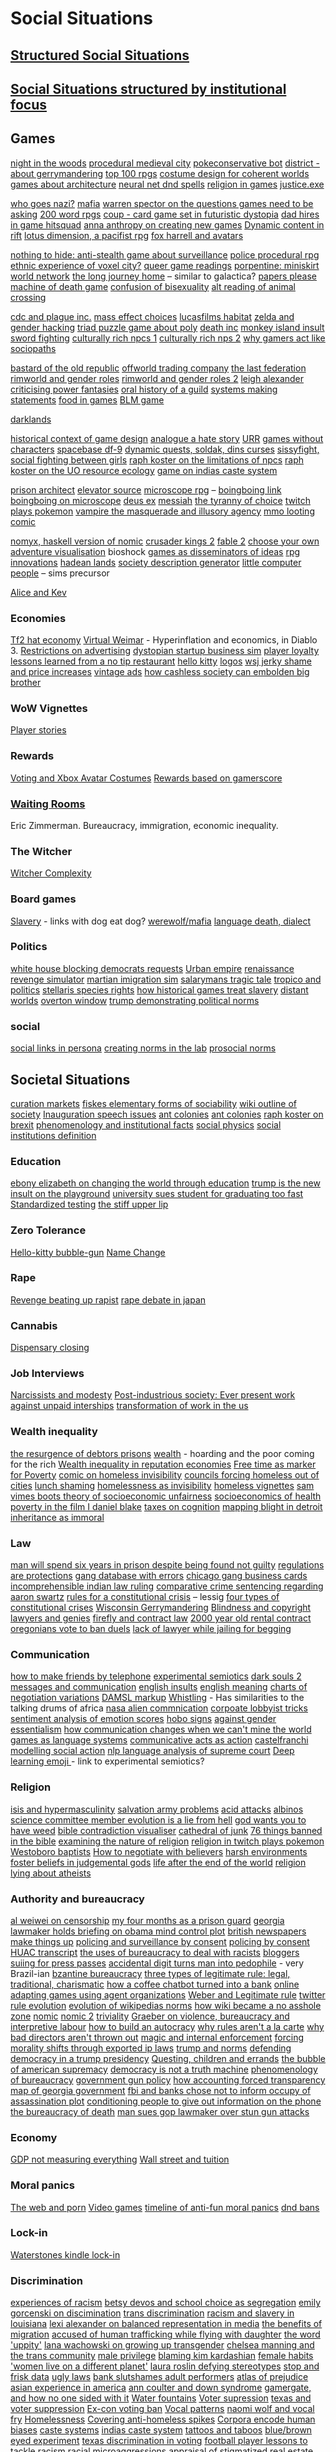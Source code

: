* Social Situations 
** [[file:structured_social_situtations.org::*Structured%20Social%20Situations][Structured Social Situations]]
** [[file:structuredSocialSituations2.org::*Social%20Situations%20structured%20by%20institutional%20focus][Social Situations structured by institutional focus]] 

** Games
   [[http://correlatedcontents.com/?p=2113][night in the woods]]
   [[https://watabou.itch.io/medieval-fantasy-city-generator][procedural medieval city]]
   [[https://www.dailydot.com/layer8/pokeconservative-pokemon-twitter-bot-2016-election/][pokeconservative bot]]
   [[https://twitter.com/molleindustria/status/862679577138802690][district - about gerrymandering]]
   [[http://m.uk.ign.com/lists/top-100-rpgs/1][top 100 rpgs]]
   [[http://www.gamasutra.com/view/news/297692/Using_costume_design_to_create_cohesive_worlds_and_compelling_characters.php?utm_source=dlvr.it&utm_medium=twitter][costume design for coherent worlds]]
   [[http://rc12bartlett.tumblr.com/][games about architecture]]
   [[http://lewisandquark.tumblr.com/post/159363915392/new-dd-magic-spells-designed-by-neural-network][neural net dnd spells]]
   [[https://twitter.com/writnelson/status/856927587502870528][religion in games]]
   [[https://www.coe.utah.edu/2017/04/28/crime-and-virtual-punishment/?utm_source=Twtr&utm_medium=Post&utm_campaign=Crime%20and%20Virtual%20Punishment&utm_content=COE][justice.exe]]

   [[https://theoutline.com/post/1453/who-goes-nazi-media-edition][who goes nazi?]]
   [[http://www.maximumawesome.com/articles/mafiaoriginal.htm][mafia]]
   [[http://www.gamasutra.com/view/news/294585/Warren_Spector_believes_games_need_to_be_asking_bigger_questions.php][warren spector on the questions games need to be asking]]
   [[https://200wordrpg.github.io/][200 word rpgs]]
   [[https://boingboing.net/2014/09/10/coup-a-delightfully-vicious-l.html][coup - card game set in futuristic dystopia]]
   [[https://boingboing.net/2013/01/05/dad-hires-in-game-hitsquad-to.html?utm_source=feedburner&utm_medium=feed&utm_campaign=Feed%3A+boingboing%2FiBag+%28Boing+Boing%29][dad hires in game hitsquad]]
   [[http://auntiepixelante.com/?p=2159][anna anthropy on creating new games]]
   [[https://www.keenandgraev.com/2012/03/06/dynamic-you-keep-using-that-word][Dynamic content in rift]]
   [[https://boingboing.net/2016/09/13/kickstarting-locus-dimension.html][lotus dimension, a pacifist rpg]]
   [[https://boingboing.net/2010/04/19/chimerical-avatars-a.html][fox harrell and avatars]]

   [[https://boingboing.net/2014/02/13/crowdfunding-nothing-to-hide.html][nothing to hide: anti-stealth game about surveillance]]
   [[https://www.rockpapershotgun.com/2017/02/13/no-truce-with-the-furies/][police procedural rpg]]
   [[http://www.gamasutra.com/blogs/KonstantinosDimopoulos/20170203/290726/Game_Cities_A_Nkromegn_Tale_of_Two_Cities.php][ethnic experience of voxel city?]]
   [[http://www.blog.radiator.debacle.us/2017/01/queer-game-studies-on.html][queer game readings]]
   [[http://slimedaughter.com/games/twine/miniskirt/][porpentine: miniskirt world network]]
   [[http://tljhgame.com/][the long journey home]] -- similar to galactica?
   [[https://kotaku.com/5981995/in-this-game-your-job-is-to-distinguish-between-tourists-and-potential-terrorists-smugglers-and-spies][papers please]]
   [[https://boingboing.net/2013/03/06/machine-of-death-the-game.html?utm_source=feedburner&utm_medium=feed&utm_campaign=Feed%3A+boingboing%2FiBag+%28Boing+Boing%29][machine of death game]]
   [[https://kotaku.com/5975856/a-game-about-the-confusion-and-difficulties-that-come-with-being-bisexual][confusion of bisexuality]]
   [[https://lparchive.org/Animal-Crossing/Update%201/][alt reading of animal crossing]]

   [[http://www.escapistmagazine.com/news/view/122603-CDC-Invites-Plague-Inc-Creator-to-Give-Lecture?utm_source=rss&utm_medium=rss&utm_campaign=news][cdc and plague inc.]]
   [[http://www.escapistmagazine.com/news/view/122880-See-How-Your-Mass-Effect-Choices-Compare-to-Everyone-Elses?utm_source=rss&utm_medium=rss&utm_campaign=news][mass effect choices]]
   [[https://blog.codinghorror.com/the-organism-will-do-what-it-damn-well-pleases/][lucasfilms habitat]]
   [[https://kotaku.com/5958918/father-hacks-zelda-for-his-daughter-makes-link-a-girl][zelda and gender hacking]]
   [[http://www.eurogamer.net/articles/2013-03-19-triad-is-a-delightful-free-puzzle-game-about-three-people-sharing-a-bed][triad puzzle game about poly]]
   [[https://www.rockpapershotgun.com/2013/01/08/dont-cheer-the-reaper-death-inc/?utm_source=feedburner&utm_medium=feed&utm_campaign=Feed%3A+RockPaperShotgun+%28Rock%2C+Paper%2C+Shotgun%29][death inc]]
   [[http://monkeyisland.wikia.com/wiki/Insult_Sword_Fighting][monkey island insult sword fighting]]
   [[https://rpg.stackexchange.com/questions/26881/what-game-is-this-method-of-npc-generation-using-playing-cards-from][culturally rich npcs 1]]
   [[http://www.story-games.com/forums/discussion/7789/generating-culturally-rich-npcs-/p1][culturally rich nps 2]]
   [[https://www.wired.com/2014/05/psychopaths-dayz-rust/][why gamers act like sociopaths]]

   [[http://www.eurogamer.net/articles/2014-09-21-bastard-of-the-old-republic][bastard of the old republic]]
   [[http://www.eurogamer.net/articles/2014-10-02-civ-4-designer-swaps-culture-for-commodities-in-offworld-trading-company][offworld trading company]]
   [[http://aigamedev.com/broadcasts/session-bionic-dues/?utm_source=feedburner&utm_medium=feed&utm_campaign=Feed%3A+AiGameDev+%28AiGameDev%29][the last federation]]
   [[https://www.rockpapershotgun.com/2016/11/02/rimworld-code-analysis/][rimworld and gender roles]]
   [[https://www.engadget.com/2016/11/23/separating-art-from-the-artist/][rimworld and gender roles 2]]
   [[https://howwegettonext.com/its-time-for-a-new-kind-of-power-fantasy-a5ff23b2237f][leigh alexander criticising power fantasies]]
   [[https://waypoint.vice.com/en_us/article/an-oral-history-of-azeroths-most-influential-guild?utm_source=wptwitterus][oral history of a guild]]
   [[http://schedule.gdconf.com/session/systems-make-statements-simulations-and-intentional-design][systems making statements]]
   [[https://waypoint.vice.com/en_us/article/food-is-the-secret-ingredient-in-vanillawares-games?utm_source=wptwitterus][food in games]]
   [[https://killscreen.com/articles/easy-level-life/][BLM game]]

   [[https://www.rockpapershotgun.com/2014/12/09/darklands-review/][darklands]]

   [[https://medium.com/@haikus_by_KN/how-we-design-games-now-and-why-bcbc1deb7559][historical context of game design]]
   [[https://www.rockpapershotgun.com/tag/analogue-a-hate-story/][analogue a hate story]]
   [[http://www.ultimaratioregum.co.uk/game/info/][URR]]
   [[https://www.theatlantic.com/technology/archive/2015/03/video-games-are-better-without-characters/387556/?utm_source=SFFB][games without characters]]
   [[http://www.spacebasedf9.com/][spacebase df-9]]
   [[http://www.soldak.com/Blogs/Steven/Dynamic-quests-from-the-setting.html][dynamic quests, soldak, dins curses]]
   [[http://www.sissyfight.com/][sissyfight, social fighting between girls]]
   [[https://www.raphkoster.com/2006/06/09/why-dont-our-npcs/][raph koster on the limitations of npcs]]
   [[https://www.raphkoster.com/2006/06/03/uos-resource-system/][raph koster on the UO resource ecology]]
   [[https://www.quia.com/rr/10103.html][game on indias caste system]]

   [[http://devwiki.introversion.co.uk/pa/index.php/Main_Page][prison architect]]
   [[http://www.pixeltailgames.com/elevator/][elevator source]]
   [[http://www.lamemage.com/microscope/][microscope rpg]] -- [[https://boingboing.net/2015/03/13/microscope-new-rules-for-fant.html][boingboing link]]
   [[https://boingboing.net/2015/03/13/microscope-new-rules-for-fant.html][boingboing on microscope]]
   [[http://www.honestgamers.com/8036/pc/deus-ex/review.html][deus ex]]
   [[https://www.gog.com/game/messiah][messiah]]
   [[http://gameranx.com/features/id/14224/article/][the tyranny of choice]]
   [[http://www.dorkly.com/post/59332/there-are-thousands-of-people-trying-to-play-the-same-game-of-pokemon][twitch plays pokemon]]
   [[http://www.dichtung-digital.org/2007/Stewart%26Parsler/maccallumstewart_parsler.htm][vampire the masquerade and illusory agency]]
   [[http://www.darklegacycomics.com/196][mmo looting comic]]

   [[http://www.corentindupont.info/blog/posts/Programming/2016-12-18-Nomyx-Beta7-Closing.html][nomyx, haskell version of nomic]]
   [[http://www.ckiiwiki.com/Crusader_Kings_II_Wiki][crusader kings 2]]
   [[https://videosgames.wordpress.com/2009/10/05/whiskey-monday-fable-2s-breadcrumbs/][fable 2]]
   [[http://samizdat.cc/cyoa/][choose your own adventure visualisation]]
   bioshock
   [[http://resolution-magazine.co.uk/content/game-security-part-1-terror/][games as disseminators of ideas]]
   [[https://mightyatom.blogspot.ca/2005/08/rpg-innovations.html][rpg innovations]]
   [[http://hadeanlands.com/][hadean lands]]
   [[http://www.fantasynamegenerators.com/society-descriptions.php#.VQaOH3YUqXA][society description generator]]
   [[https://en.wikipedia.org/wiki/Little_Computer_People][little computer people]] -- sims precursor

   [[https://aliceandkev.wordpress.com/][Alice and Kev]]

*** Economies
    [[https://kotaku.com/5918761/valves-hat-based-economy-now-has-its-own-hat-based-economist][Tf2 hat economy]]
    [[https://www.mises.org/library/virtual-weimar-hyperinflation-video-game-world][Virtual Weimar]] - Hyperinflation and economics, in Diablo 3.
    [[https://web.archive.org/web/20090326231206/http://www.techradar.com/news/computing/you-have-no-rights-in-world-of-warcraft-587599][Restrictions on advertising]]
    [[https://boingboing.net/2017/01/27/play-the-founder-a-dystopi.html][dystopian startup business sim]]
    [[http://www.escapistmagazine.com/news/view/120693-Research-Paper-Investigates-Gamer-Loyalty-to-MMOs?utm_source=rss&utm_medium=rss&utm_campaign=news][player loyalty]]
    [[https://boingboing.net/2013/10/01/lessons-learned-from-a-flat-ra.html][lessons learned from a no tip restaurant]]
    [[http://www.sfgate.com/entertainment/article/ASIAN-POP-How-Hello-Kitty-Came-to-Rule-the-World-3237700.php][hello kitty]]
    [[https://gizmodo.com/5948986/what-if-tech-companies-used-these-beautiful-vintage-logos?utm_source=feedburner&utm_medium=feed&utm_campaign=Feed%3A+gizmodo%2Ffull+%28Gizmodo%29][logos]]
    [[https://boingboing.net/2012/09/30/wsj-trend-story-of-the-week-e.html?utm_source=feedburner&utm_medium=feed&utm_campaign=Feed%3A+boingboing%2FiBag+%28Boing+Boing%29][wsj jerky shame and price increases]]
    [[https://boingboing.net/2012/08/23/unfortunate-vintage-ads.html?utm_source=feedburner&utm_medium=feed&utm_campaign=Feed%3A+boingboing%2FiBag+%28Boing+Boing%29][vintage ads]]
    [[https://www.theatlantic.com/technology/archive/2016/04/cashless-society/477411/][how cashless society can embolden big brother]]

*** WoW Vignettes
    [[https://kotaku.com/your-best-world-of-warcraft-stories-1691905090][Player stories]]

*** Rewards
    [[https://kotaku.com/5947585/xbox-live-wants-you-to-be-a-better-citizen-so-its-giving-you-an-avatar-costume-if-you-watch-the-presidential-debates?utm_source=feedburner&utm_medium=feed&utm_campaign=Feed%3A+kotaku%2Ffull+%28Kotaku%29][Voting and Xbox Avatar Costumes]]
    [[http://www.escapistmagazine.com/news/view/119853-Xbox-Live-Rewarding-Gold-Members-Based-on-Gamerscore?utm_source=rss&utm_medium=rss&utm_campaign=news][Rewards based on gamerscore]]

*** [[http://rubinmuseum.org/events/event/waiting-rooms-04-23-2016][Waiting Rooms]] 
    Eric Zimmerman. Bureaucracy, immigration, economic inequality.

*** The Witcher
    [[https://kotaku.com/the-witchers-fourth-act-takes-rpgs-to-the-next-level-1623958861][Witcher Complexity]]

*** Board games
    [[https://waypoint.vice.com/en_us/article/how-board-games-handle-slavery?utm_source=wptwitterus][Slavery]] - links with dog eat dog?
    [[https://boingboing.net/2014/06/27/a-better-version-of-werewolf.html?utm_source=feedburner&utm_medium=feed&utm_campaign=Feed%3A+boingboing%2FiBag+%28Boing+Boing%29][werewolf/mafia]]
    [[https://www.kickstarter.com/projects/thornygames/dialect-a-game-about-language-and-how-it-dies][language death, dialect]]

*** Politics
    [[https://www.washingtonpost.com/news/powerpost/wp/2017/05/24/in-letter-to-trump-democrats-accuse-white-house-of-intentionally-withholding-information/?utm_term=.8b606dacc221][white house blocking democrats requests]]
    [[https://www.rockpapershotgun.com/2017/01/20/urban-empire-review/][Urban empire]]
    [[https://boingboing.net/2015/09/03/become-a-ruthless-noble-lady.html][renaissance revenge simulator]]
    [[https://boingboing.net/2017/02/02/martian-immigration-nightmare.html?utm_content=buffer7c4b9&utm_medium=social&utm_source=facebook.com&utm_campaign=buffer][martian imigration sim]]
    [[https://killscreen.com/articles/salarymans-tragic-tale-turned-efficient-videogame-theater/][salarymans tragic tale]]
    [[https://waypoint.vice.com/en_us/article/tropico-was-the-game-that-taught-me-about-politics?utm_source=wptwitterus][tropico and politics]]
    [[https://forum.paradoxplaza.com/forum/index.php?threads/stellaris-dev-diary-57-species-rights.995302/][stellaris species rights]]
    [[https://www.rockpapershotgun.com/2017/01/17/how-historical-games-integrate-or-ignore-slavery/][how historical games treat slavery]]
    [[https://www.rockpapershotgun.com/2014/05/30/wot-i-think-distant-worlds-universe/][distant worlds]]
    [[https://en.m.wikipedia.org/wiki/Overton_window][overton window]]
    [[https://www.techdirt.com/articles/20161229/15093836371/donald-trump-demonstrating-how-much-our-political-system-is-based-tradition-custom-not-rules.shtml][trump demonstrating political norms]]

*** social
    [[https://tay.kinja.com/social-links-are-the-best-part-of-persona-3-1720256813?utm_campaign=Socialflow_Kotaku_Facebook&utm_source=Kotaku_Facebook&utm_medium=Socialflow][social links in persona]]
    [[http://pubsonline.informs.org/doi/abs/10.1287/mnsc.2015.2168?journalCode=mnsc&][creating norms in the lab]]
    [[https://papers.ssrn.com/sol3/papers.cfm?abstract_id=2720585][prosocial norms]]
    
** Societal Situations
   [[https://medium.com/@simondlr/introducing-curation-markets-trade-popularity-of-memes-information-with-code-70bf6fed9881][curation markets]]
   [[http://carlos-trigoso.com/2014/07/08/on-fiskes-elementary-forms-of-sociality-2/][fiskes elementary forms of sociability]]
   [[https://en.wikipedia.org/wiki/Outline_of_society][wiki outline of society]]
   [[http://www.vox.com/policy-and-politics/2017/1/20/14328420/inauguration-speech-chart][Inauguration speech issues]]
   [[https://boingboing.net/2014/07/09/animation-about-ant-colonies.html?utm_source=feedburner&utm_medium=feed&utm_campaign=Feed%3A+boingboing%2FiBag+%28Boing+Boing%29][ant colonies]]
   [[https://boingboing.net/2014/07/09/animation-about-ant-colonies.html][ant colonies]]
   [[https://storify.com/raphkoster/thought-on-brexit-and-governance][raph koster on brexit]]
   [[https://www.researchgate.net/publication/265400819_Phenomenology_and_First-Order_Institutional_Facts][phenomenology and institutional facts]]
   [[http://socialphysics.media.mit.edu/][social physics]]
   [[https://plato.stanford.edu/entries/social-institutions/][social institutions definition]]

*** Education
    [[https://twitter.com/ebonyteach/status/860255805832130560][ebony elizabeth on changing the world through education]]
    [[http://www.thedailybeast.com/articles/2017/04/22/trump-is-the-new-insult-on-playgrounds.html][trump is the new insult on the playground]]
    [[https://www.techdirt.com/articles/20120705/01343719581/university-sues-student-graduating-too-fast.shtml][university sues student for graduating too fast]]
    [[https://boingboing.net/2012/06/30/excellent-list-of-reasons-to-h.html?utm_source=feedburner&utm_medium=feed&utm_campaign=Feed%3A+boingboing%2FiBag+%28Boing+Boing%29][Standardized testing]]
    [[https://www.theguardian.com/books/2017/apr/10/stiff-upper-lip-secrets-crimes-schooling-of-a-ruling-class-alex-renton-book-review?CMP=twt_gu][the stiff upper lip]]

*** Zero Tolerance
    [[https://boingboing.net/2013/01/21/pennsylvania-kindergartener-us.html?utm_source=feedburner&utm_medium=feed&utm_campaign=Feed%3A+boingboing%2FiBag+%28Boing+Boing%29][Hello-kitty bubble-gun]]
    [[https://boingboing.net/2012/08/28/school-demands-that-boy-must-c.html?utm_source=feedburner&utm_medium=feed&utm_campaign=Feed%3A+boingboing%2FiBag+%28Boing+Boing%29][Name Change]]

*** Rape
    [[http://www.xojane.com/issues/i-got-revenge-on-my-rapist][Revenge beating up rapist]]
    [[http://www.cbsnews.com/news/rape-debate-in-japan/][rape debate in japan]]
    
*** Cannabis
    [[https://boingboing.net/2012/07/26/a-rant-on-marijuana-dispensari.html?utm_source=feedburner&utm_medium=feed&utm_campaign=Feed%3A+boingboing%2FiBag+%28Boing+Boing%29][Dispensary closing]]

*** Job Interviews
    [[https://phys.org/news/2014-06-job-reward-narcissists-applicants-modest.html][Narcissists and modesty]]
    [[https://www.sociology.ox.ac.uk/working-papers/post-industrious-society-why-work-time-will-not-disappear-for-our-grandchildren.html][Post-industrious society: Ever present work]]
    [[https://boingboing.net/2013/12/01/presenting-political-argument.html][against unpaid interships]]
    [[https://economicfront.wordpress.com/2016/12/28/the-devastating-transformation-of-work-in-the-us/][transformation of work in the us]]

*** Wealth inequality
    [[https://boingboing.net/2012/04/24/debtors-prisons-make-an-amer.html][the resurgence of debtors prisons]]
    [[https://boingboing.net/2014/07/01/dear-fellow-zillionaires-they.html?utm_source=feedburner&utm_medium=feed&utm_campaign=Feed%3A+boingboing%2FiBag+%28Boing+Boing%29][wealth]] - hoarding and the poor coming for the rich
    [[http://www.locusmag.com/Perspectives/2016/03/cory-doctorow-wealth-inequality-is-even-worse-in-reputation-economies/][Wealth inequality in reputation economies]]
    [[https://boingboing.net/2014/04/23/having-leisure-time-is-now-a-m.html#more-298992][Free time as marker for Poverty]]
    [[https://i.imgur.com/wUSgq4Q.jpg][comic on homeless invisibility]]
    [[https://www.theguardian.com/society/2017/apr/14/london-councils-trying-to-force-homeless-families-outside-the-capital?utm_source=dlvr.it&utm_medium=twitter][councils forcing homeless out of cities]]
    [[https://www.nytimes.com/2017/04/07/well/family/new-mexico-outlaws-school-lunch-shaming.html?module=WatchingPortal&region=c-column-middle-span-region&pgType=Homepage&action=click&mediaId=thumb_square&state=standard&contentPlacement=1&version=internal&contentCollection=www.nytimes.com&contentId=http%3A%2F%2Fwww.nytimes.com%2F2017%2F04%2F07%2Fwell%2Ffamily%2Fnew-mexico-outlaws-school-lunch-shaming.html&eventName=Watching-article-click&_r=1][lunch shaming]]
    [[https://i.imgur.com/wUSgq4Q.jpg][homelessness as invisibility]]
    [[https://boingboing.net/2016/06/18/homeless-in-seattle-five-essa.html][homeless vignettes]]
    [[http://stfuconservatives.tumblr.com/post/36767786778][sam vimes boots theory of socioeconomic unfairness]]
    [[http://stfuconservatives.tumblr.com/post/45295059818][socioeconomics of health]]
    [[https://www.theguardian.com/society/2016/oct/28/arrogance-poverty-social-housing-benefits-ken-loach-i-daniel-blake-unrealistic?CMP=twt_gu][poverty in the film I daniel blake]]
    [[https://boingboing.net/2015/05/26/poverty-is-a-tax-on-cognition.html][taxes on cognition]]
    [[https://boingboing.net/2015/04/27/mapping-blight-in-detroit.html?utm_source=moreatbb&utm_medium=nextpost&utm_campaign=nextpostthumbnails][mapping blight in detroit]]
    [[https://medium.com/@AbiWilks/it-s-inheritance-that-is-immoral-not-inheritance-tax-33ff91791f03][inheritance as immoral]]

*** Law
    [[https://www.independent.co.uk/news/world/americas/black-man-prison-serve-five-years-ramad-chatman-georgia-prison-not-guilty-probation-broke-terms-jail-a7744326.html][man will spend six years in prison despite being found not guilty]]
    [[https://georgelakoff.com/2017/01/28/the-publics-viewpoint-regulations-are-protections/][regulations are protections]]
    [[http://www.latimes.com/local/lanow/la-me-ln-calgangs-audit-20160811-snap-story.html][gang database with errors]]
    [[https://boingboing.net/2017/04/21/vintage-chicago-street-gang-bu.html][chicago gang business cards]]
    [[https://www.theguardian.com/world/2017/apr/20/hereat-wherewithin-convoluted-indian-court-ruling-has-lawyers-baffled?CMP=twt_gu][incomprehensible indian law ruling]]
    [[https://www.techdirt.com/articles/20130114/19393821674/aaron-swartz-could-have-killed-someone-robbed-bank-sold-child-porn-faced-less-time-prison.shtml][comparative crime sentencing regarding aaron swartz]]
    [[https://medium.com/@lessig/rules-for-a-constitutional-crisis-f236e3284fbe][rules for a constitutional crisis]] -- lessig
    [[https://fivethirtyeight.com/features/constitutional-crisis/][four types of constitutional crises]]
    [[http://www.vox.com/the-big-idea/2016/12/1/13800348/wisconsin-gerrymander-supreme-court-parties][Wisconsin Gerrymandering]]
    [[https://boingboing.net/2012/11/21/white-house-to-blind-people-t.html?utm_source=feedburner&utm_medium=feed&utm_campaign=Feed%3A+boingboing%2FiBag+%28Boing+Boing%29][Blindness and copyright]]
    [[http://stash.jkirchartz.com/post/32258773488/via-saturday-morning-breakfast-cereal][lawyers and genies]]
    [[https://io9.gizmodo.com/5947120/what-firefly-teaches-us-about-contract-law?utm_source=feedburner&utm_medium=feed&utm_campaign=Feed%3A+io9%2Ffull+%28io9%29][firefly and contract law]]
    [[http://www.haaretz.com/jewish/archaeology/1.746064?v=201400E6413D7D2651C265E8B80A6531][2000 year old rental contract]]
    [[https://twitter.com/BoingBoing/status/851454044560379904][oregonians vote to ban duels]]
    [[https://www.theguardian.com/law/2017/apr/20/judge-alarmed-about-lack-of-lawyer-as-he-jails-woman-for-begging?utm_source=dlvr.it&utm_medium=twitter][lack of lawyer while jailing for begging]]

*** Communication
    [[http://contactsheet.org/junk/telephone2.html][how to make friends by telephone]]
    [[http://journal.frontiersin.org/article/10.3389/fnhum.2011.00011/full][experimental semiotics]]
    [[https://venturebeat.com/2014/09/01/how-did-dark-souls-iis-in-game-message-system-affect-player-behavior/][dark souls 2 messages and communication]]
    [[https://www.buzzfeed.com/simonlewis/18-ways-british-people-have-of-saying-go-fk-yourself?utm_term=.dnvMgNVoWY#.wvGoAK7BOX][english insults]]
    [[https://www.buzzfeed.com/lukelewis/what-british-people-say-versus-what-they-mean?utm_term=.ifdZWRYmX8#.jtlQbjYeLx][english meaning]]
    [[http://www.businessinsider.sg/communication-charts-around-the-world-2014-3/#.VWrWh3BHarX][charts of negotiation variations]]
    [[http://www.cs.rochester.edu/research/speech/damsl/RevisedManual/][DAMSL markup]]
    [[https://boingboing.net/2014/10/03/whistling-language-of-la-gomer.html?utm_source=feedburner&utm_medium=feed&utm_campaign=Feed%3A+boingboing%2FiBag+%28Boing+Boing%29][Whistling]] - Has similarities to the talking drums of africa
    [[https://boingboing.net/2014/05/23/nasa-releases-free-ebook-on-co.html][nasa alien commnication]]
    [[https://boingboing.net/2014/10/31/secret-recording-of-corporate.html][corpoate lobbyist tricks]]
    [[https://boingboing.net/2014/12/16/37k-sentiment-analysis-words-a.html?utm_source=feedburner&utm_medium=feed&utm_campaign=Feed%3A+boingboing%2FiBag+%28Boing+Boing%29][sentiment analysis of emotion scores]]
    [[http://www.worldpath.net/~minstrel/hobosign.htm][hobo signs]]
    [[http://www.tickld.com/x/next-time-someone-says-women-communicate-differently-to-men][against gender essentialism]]
    [[https://www.sciencedirect.com/science/article/pii/S0010027715000724][how communication changes when we can't mine the world]]
    [[http://www.popmatters.com/post/65550-games-as-language-systems/][games as language systems]]
    [[http://www.lingua.amu.edu.pl/Lingua_18/LIN-4.pdf][communicative acts as action]]
    [[https://www.cs.helsinki.fi/u/ahyvarin/teaching/niseminar3/papers/Castelfranchi98_ModellingSocialAction.pdf][castelfranchi modelling social action]]
    [[https://www.cs.cornell.edu/~cristian/index.html][nlp language analysis of supreme court]]
    [[https://boingboing.net/2016/06/13/emojibot-uses-deep-learning-to.html][Deep learning emoji ]] - link to experimental semiotics?

*** Religion
    [[http://www.standard.co.uk/lifestyle/london-life/deeyah-khan-what-is-do-is-like-grooming-they-prey-on-guilt-loneliness-and-anger-a3121011.html][isis and hypermasculinity]]
    [[https://twitter.com/milknmuffins/status/861092198728609793][salvation army problems]]
    [[http://www.bbc.co.uk/news/uk-39678059?ocid=socialflow_twitter&ns_mchannel=social&ns_campaign=bbcnews&ns_source=twitter][acid attacks]]
    [[http://interactive.aljazeera.com/aje/2017/malawi-killed-for-their-bones/index.html][albinos]]
    [[https://politics.slashdot.org/story/12/10/06/2038259/us-house-science-committee-member-evolution-is-a-lie-from-hell?utm_source=feedburner&utm_medium=feed&utm_campaign=Feed%3A+Slashdot%2Fslashdot+%28Slashdot%29?SetFreedomCookie][science committee member evolution is a lie from hell]]
    [[http://www.thedailybeast.com/articles/2015/05/09/tea-party-texas-state-rep-god-wants-you-to-have-weed.html][god wants you to have weed]]
    [[http://bibviz.com/][bible contradiction visualiser]]
    [[https://gizmodo.com/5945435/this-cathedral-of-junk-is-the-most-beautiful-form-of-hoarding?utm_source=feedburner&utm_medium=feed&utm_campaign=Feed%3A+gizmodo%2Ffull+%28Gizmodo%29][cathedral of junk]]
    [[https://boingboing.net/2012/12/11/76-things-banned-by-the-bible.html][76 things banned in the bible]]
    [[https://www.thoughtco.com/examining-the-nature-of-religion-248164][examining the nature of religion]]
    [[https://i.imgur.com/4An9vRT.png?2][religion in twitch plays pokemon]]
    [[https://boingboing.net/2012/12/19/infographic-understanding-the.html?utm_source=feedburner&utm_medium=feed&utm_campaign=Feed%3A+boingboing%2FiBag+%28Boing+Boing%29][Westoboro baptists]]
    [[https://boingboing.net/2014/03/25/how-to-negotiate-with-believer.html][How to negotiate with believers]]
    [[https://io9.gizmodo.com/harsh-environments-foster-beliefs-in-powerful-and-judgm-1657307266?utm_source=feedburner&utm_medium=feed&utm_campaign=Feed%3A+io9%2Ffull+%28io9%29][harsh environments foster beliefs in judgemental gods]]
    [[http://www.bbc.co.uk/news/magazine-20712815#sa-ns_mchannel=rss&ns_source=PublicRSS20-sa][life after the end of the world]]
    [[https://boingboing.net/2013/06/23/time-magazine-uses-oklahoma-tr.html][religion lying about atheists]]

*** Authority and bureaucracy
    [[https://www.nytimes.com/2017/05/06/opinion/sunday/ai-weiwei-how-censorship-works.html?smid=tw-share&_r=1][al weiwei on censorship]]
    [[http://m.motherjones.com/politics/2016/06/cca-private-prisons-corrections-corporation-inmates-investigation-bauer][my four months as a prison guard]]
    [[https://boingboing.net/2012/11/15/top-georgia-gop-lawmakers-host.html?utm_source=feedburner&utm_medium=feed&utm_campaign=Feed%3A+boingboing%2FiBag+%28Boing+Boing%29][georgia lawmaker holds briefing on obama mind control plot]]
    [[https://www.psychologytoday.com/blog/the-scientific-fundamentalist/201001/british-newspapers-make-things][british newspapers make things up]]
    [[http://www.no-cctv.org.uk/materials/docs/The_Maufacture_of_Surveillance_by_Consent-No-CCTV-2013.pdf][policing and surveillance by consent]]
    [[https://pirates-forum.org/Thread-The-UK-s-184-Year-Old-Idea-Of-Policing-By-Consent][policing by consent]]
    [[https://web.archive.org/web/20150317064306/http://peteseeger.net/HUAC.htm][HUAC transcript]]
    [[http://smbc-comics.com/comic/the-uses-of-bureaucracy][the uses of bureaucracy to deal with racists]]
    [[https://www.techdirt.com/articles/20100309/0034318473.shtml][bloggers suiing for press passes]]
    [[https://www.techdirt.com/articles/20170313/08105936905/extra-digit-accidentally-typed-officer-turns-uk-man-into-pedophile.shtml][accidental digit turns man into pedophile]] - very Brazil-ian
    [[https://en.wikipedia.org/wiki/Byzantine_aristocracy_and_bureaucracy#Court_life][bzantine bureaucracy]]
    [[https://en.wikipedia.org/wiki/The_Three_Types_of_Legitimate_Rule][three types of legitimate rule: legal, traditional, charismatic]]
    [[https://boingboing.net/2014/03/18/how-a-coffee-order-chatbot-tur.html#more-292677][how a coffee chatbot turned into a bank]]
    [[http://www.csse.uwa.edu.au/cig08/Proceedings/papers/8050.pdf][online adapting games using agent organizations]]
    [[https://en.wikipedia.org/wiki/The_Three_Types_of_Legitimate_Rule][Weber and Legitimate rule]]
    [[https://motherboard.vice.com/en_us/article/the-history-of-twitters-rules][twitter rule evolution]]
    [[http://www.mdpi.com/1999-5903/8/2/14/html][evolution of wikipedias norms]]
    [[https://boingboing.net/2014/06/05/how-wikipedia-can-become-a-no.html][how wiki became a no asshole zone]]
    [[http://legacy.earlham.edu/~peters/writing/nomic.htm][nomic]]
    [[http://www.awareness-mag.eu/view.php?article=005212-2013-12-05&category=Artificial+Intelligence][nomic 2]]
    [[https://en.wikipedia.org/wiki/Law_of_triviality][triviality]]
    [[https://www.haujournal.org/index.php/hau/article/view/hau2.2.007/1013][Graeber on violence, bureaucracy and interpretive labour]]
    [[https://www.theatlantic.com/magazine/archive/2017/03/how-to-build-an-autocracy/513872/?utm_source=twb][how to build an autocracy]]
    [[http://www.bbc.com/news/magazine-20361339][why rules aren't a la carte]]
    [[http://www.nytimes.com/2013/03/30/business/why-bad-directors-arent-thrown-out.html][why bad directors aren't thrown out]]
    [[https://boingboing.net/2013/01/31/magic-copyright-and-internal.html?utm_source=feedburner&utm_medium=feed&utm_campaign=Feed%3A+boingboing%2FiBag+%28Boing+Boing%29][magic and internal enforcement]]
    [[https://www.techdirt.com/articles/20120929/17590120549/new-imperialism-forcing-morality-shifts-cultural-change-through-exported-ip-laws.shtml][forcing morality shifts through exported ip laws]]
    [[https://www.techdirt.com/articles/20161229/15093836371/donald-trump-demonstrating-how-much-our-political-system-is-based-tradition-custom-not-rules.shtml][trump and norms]]
    [[https://qz.com/846940/a-yale-history-professors-20-point-guide-to-defending-democracy-under-a-trump-presidency/][defending democracy in a trump presidency]]
    [[http://www.thecivilian.co.nz/are-video-games-influencing-our-children-to-run-too-many-errands/][Questing, children and errands]]
    [[https://www.theatlantic.com/magazine/archive/2003/12/the-bubble-of-american-supremacy/302851/][the bubble of american supremacy]]
    [[http://www.philosophersbeard.org/2010/11/democracy-is-not-truth-machine.html][democracy is not a truth machine]]
    [[https://www.jstor.org/stable/2392415?seq=1#fndtn-page_scan_tab_contents][phenomenology of bureaucracy]]
    [[http://www.gq.com/story/inside-federal-bureau-of-way-too-many-guns][government gun policy]]
    [[https://boingboing.net/2014/06/24/how-accounting-forced-transpar.html][how accounting forced transparency]]
    [[http://greencracker.net/wp-content/uploads/2013/11/final-cafe-press-dimensions-1106.jpg][map of georgia government]]
    [[https://www.techdirt.com/articles/20130102/09481421547/fbi-working-with-banks-chose-not-to-inform-occupy-leadership-assassination-plot-its-leaders.shtml][fbi and banks chose not to inform occupy of assassination plot]]
    [[https://boingboing.net/2012/09/27/uk-banks-use-robo-callers-to-m.html?utm_source=feedburner&utm_medium=feed&utm_campaign=Feed%3A+boingboing%2FiBag+%28Boing+Boing%29][conditioning people to give out information on the phone]]
    [[https://longreads.com/2014/11/19/death-penalty-reading-list/][the bureaucracy of death]]
    [[https://boingboing.net/2013/08/09/texas-man-sues-gop-lawmaker-an.html][man sues gop lawmaker over stun gun attacks]]

*** Economy
    [[https://boingboing.net/2013/11/19/gdp-misses-out-the-value-of-st.html#more-269049][GDP not measuring everything]]
    [[https://boingboing.net/2014/07/08/wall-street-as-cause-and-benef.html][Wall street and tuition]]

*** Moral panics
    [[https://www.washingtonpost.com/posteverything/wp/2016/08/19/how-panics-about-naked-pictures-of-women-shaped-the-web-as-we-know-it/?utm_term=.521352a5b21f][The web and porn]]
    [[https://boingboing.net/2013/01/31/republican-senator-video-ga.html?utm_source=feedburner&utm_medium=feed&utm_campaign=Feed%3A+boingboing%2FiBag+%28Boing+Boing%29][Video games]]
    [[https://boingboing.net/2013/12/30/illustrated-timeline-of-anti-f.html][timeline of anti-fun moral panics]]
    [[https://www.techdirt.com/articles/20140327/06552226703/lesson-stupid-moral-panics-history-dungeons-dragons-bans.shtml][dnd bans]]

*** Lock-in
    [[https://www.techdirt.com/articles/20121206/16014421285/buy-your-kindle-waterstones-youre-now-locked-into-one-screensaver-waterstones-logo.shtml][Waterstones kindle lock-in]]

*** Discrimination
    [[https://www.buzzfeed.com/aishamirza/until-white-women-ruined-it?utm_term=.woDmx9eVd1#.ji8LvAZp2o][experiences of racism]]
    [[https://fusion.kinja.com/graphic-essay-betsy-devoss-school-choice-movement-isnt-1794866688][betsy devos and school choice as segregation]]
    [[https://twitter.com/emilygorcenski/status/859502556665569288][emily gorcenski on discimination]]
    [[https://twitter.com/smartassjen/status/866333496133828608][trans discrimination]]
    [[https://twitter.com/samswey/status/865602050209357825][racism and slavery in louisiana]]
    [[https://twitter.com/lexialex/status/855416843065937921][lexi alexander on balanced representation in media]]
    [[https://www.bloomberg.com/news/articles/2017-04-21/the-world-s-advanced-economies-should-think-twice-about-curbing-migration?cmpid=socialflow-twitter-business&utm_content=business&utm_campaign=socialflow-organic&utm_source=twitter&utm_medium=social][the benefits of migration]]
    [[http://www.teenvogue.com/story/united-airlines-passenger-says-someone-accused-him-of-human-trafficking-while-traveling-with-his-daughter?mbid=social_twitter][accused of human trafficking while flying with daughter]]
    [[https://www.theatlantic.com/politics/archive/2011/11/yep-uppity-racist/335160/][the word 'uppity']]
    [[https://boingboing.net/2012/10/24/lana-wachowski-on-growing-up-t.html?utm_source=feedburner&utm_medium=feed&utm_campaign=Feed%3A+boingboing%2FiBag+%28Boing+Boing%29][lana wachowski on growing up transgender]]
    [[https://www.theverge.com/2017/5/16/15643638/chelsea-manning-trans-woman-community][chelsea manning and the trans community]]
    [[http://everydayfeminism.com/2015/05/male-privilege-trans-men/?utm_source=SocialWarfare&utm_medium=facebook&utm_campaign=SocialWarfare][male privilege]]
    [[http://www.complex.com/pop-culture/2016/10/stop-being-sexist-about-kim-kardashian-wests-robbery][blaming kim kardashian]]
    [[http://www.huffingtonpost.com/2013/09/11/23-things-every-woman-should-stop-doing_n_3908151.html][female habits]]
    [[http://www.tickld.com/x/next-time-someone-says-women-communicate-differently-to-men]['women live on a different planet']]
    [[http://www.tor.com/2012/11/01/why-battlestar-galacticas-president-roslin-defies-political-stereotypes/][laura roslin defying stereotypes]]
    [[https://www.nyclu.org/en/stop-and-frisk-data][stop and frisk data]]
    [[http://www.snopes.com/ugly-laws/?utm_source=twitter&utm_medium=social][ugly laws]]
    [[https://www.techdirt.com/articles/20140424/18113827025/chase-bank-slutshames-their-adult-performer-customers.shtml][bank slutshames adult performers]]
    [[https://atlasofprejudice.tumblr.com/][atlas of prejudice]]
    [[http://alllooksame.com/][asian experience in america]]
    [[https://specialolympicsblog.wordpress.com/2012/10/23/an-open-letter-to-ann-coulter/?utm_source=feedburner&utm_medium=feed&utm_campaign=Feed%3A+boingboing%2FiBag+%28Boing+Boing%29][ann coulter and down syndrome]]
    [[https://superheroesinracecars.com/2015/08/17/almost-no-one-sided-with-gamergate/][gamergate, and how no one sided with it]]
    [[http://www.stltoday.com/news/local/columns/tony-messenger/messenger-the-water-fountain-returns-as-metaphor-for-division-in/article_9c3aa745-f39f-50b9-b7bd-5ecb57b916fd.html][Water fountains]]
    [[https://boingboing.net/2012/11/06/voter-suppression-targeting-t.html?utm_source=feedburner&utm_medium=feed&utm_campaign=Feed%3A+boingboing%2FiBag+%28Boing+Boing%29][Voter supression]]
    [[https://www.propublica.org/article/texas-voter-id-law-led-to-fears-and-failures-in-2016-election?utm_campaign=sprout&utm_medium=social&utm_source=twitter&utm_content=1493763616][texas and voter suppression]]
    [[https://www.bloomberg.com/view/articles/2016-07-01/voting-ban-for-ex-cons-is-a-lifetime-sentence][Ex-con voting ban]]
    [[https://boingboing.net/2015/07/24/naomi-wolf-wants-young-women-t.html][Vocal patterns]]
    [[https://boingboing.net/2015/07/24/naomi-wolf-wants-young-women-t.html][naomi wolf and vocal fry]]
    [[https://theconversation.com/britains-dark-history-of-criminalising-homeless-people-in-public-spaces-74097][Homelessness]]
    [[http://www.bbc.co.uk/news/uk-england-manchester-38798215?ocid=socialflow_twitter&ns_mchannel=social&ns_campaign=bbcnews&ns_source=twitter][Covering anti-homeless spikes]]
    [[http://science.sciencemag.org/content/356/6334/183][Corpora encode human biases]]
    [[https://en.wikipedia.org/wiki/Caste][caste systems]]
    [[https://www.quia.com/rr/10103.html][indias caste system]]
    [[http://www.aljazeera.com/indepth/features/2016/12/tattoos-kinshasa-overcoming-conflict-taboos-161201121838827.html][tattoos and taboos]]
    [[https://boingboing.net/2013/02/13/the-blue-eyed-people-get-5-e.html?utm_source=feedburner&utm_medium=feed&utm_campaign=Feed%3A+boingboing%2FiBag+%28Boing+Boing%29][blue/brown eyed experiment]]
    [[http://www.nytimes.com/2012/08/30/opinion/discriminatory-purpose-in-texas.html?partner=rss&emc=rss][texas discrimination in voting]]
    [[http://www.bbc.com/sport/football/20672812][football player lessons to tackle racism]]
    [[http://stfuconservatives.tumblr.com/post/29062260953][racial microaggressions]]
    [[https://boingboing.net/2013/10/11/this-man-appraises-stigmatized.html][appraisal of stigmatized real estate]]
    [[https://boingboing.net/2014/07/21/mawwiage.html?utm_source=feedburner&utm_medium=feed&utm_campaign=Feed:+boingboing/iBag+%28Boing+Boing%29][gay marriage opponents twist history]]
    [[https://www.nytimes.com/interactive/2016/11/01/opinion/voting-suppression-videogame.html?smid=tw-nytimes&smtyp=cur][voter suppression trail game]]
    [[https://www.nytimes.com/2016/12/09/opinion/sunday/australia-refugee-prisons-manus-island.html?src=twr&smid=tw-nytimes&smtyp=cur&_r=0][australias island prisons for immigrants]]
    [[https://i.imgur.com/XjIorEf.jpg][job biases]]
    [[http://www.rollingstone.com/politics/news/one-towns-war-on-gay-teens-20120202][one towns war on gay teens]]
    [[https://kotaku.com/5968027/some-idiots-wanted-to-take-a-girl-off-the-cover-of-the-last-of-us][wanting to remove the girl from a game cover]]

*** Conservative mentality
    [[https://boingboing.net/2012/10/04/maine-gop-attack-flier-condemn.html?utm_source=feedburner&utm_medium=feed&utm_campaign=Feed%3A+boingboing%2FiBag+%28Boing+Boing%29][election attack over playing orc rogue]]
    [[https://www.washingtonpost.com/news/the-intersect/wp/2017/03/26/trolls-are-reimagining-the-trump-era-as-a-game-of-dungeons-dragons/?hpid=hp_no-name_hp-in-the-news%3Apage%2Fin-the-news&utm_term=.cf84f76c7b41#comments][DnD Republicans]]
    [[https://www.washingtonpost.com/posteverything/wp/2016/12/07/the-right-has-its-own-version-of-political-correctness-its-just-as-stifling/?utm_term=.e48fb2f604aa][Patriotic Correctness]]
    [[https://www.washingtonpost.com/lifestyle/style/the-coded-language-of-the-alt-right-is-helping-to-power-its-rise/2017/04/07/5f269a82-1ba4-11e7-bcc2-7d1a0973e7b2_story.html?utm_term=.6c94a658ca3f][Alt-right language]]
    [[http://www.amerika.org/darwinism/the-caste-system/][caste and class system]]
    [[http://stfuconservatives.tumblr.com/post/45694898946][Racism and the Voting Rights Act]]
    [[https://imgur.com/a/YkDVQ][BLM complaint response]]
    [[http://www.vox.com/policy-and-politics/2017/3/22/14762030/donald-trump-tribal-epistemology?mc_cid=22dff6f601&mc_eid=355c6061e6][Tribal epistemology]]
    [[https://politics.slashdot.org/story/13/04/11/2240235/choice-blindness-can-transform-conservatives-into-liberals---and-vice-versa][choice blindness]]
    [[https://twitter.com/aliceavizandum/status/851698015832338432][execution observers]]
    [[https://boingboing.net/2012/10/03/so-thats-what-an-execution-c.html?utm_source=feedburner&utm_medium=feed&utm_campaign=Feed%3A+boingboing%2FiBag+%28Boing+Boing%29][china execution chamber]]
    [[https://www.nytimes.com/2017/03/25/business/media/fox-news.html][18 hours of fox news]]
    [[https://boingboing.net/2013/08/09/stephen-fry-explains-what-a-ha.html][Stephen fry on how the daily mails is awful]]
    [[https://www.vice.com/en_au/article/get-to-know-the-memes-of-the-alt-right-and-never-miss-a-dog-whistle-again][alt-right dogwhistles]]

*** Gentrification
    [[https://www.washingtonpost.com/news/wonk/wp/2014/07/11/college-graduates-are-sorting-themselves-into-cities-increasingly-out-of-reach-of-everyone-else/?utm_term=.735966fc9735][Segregation]]
    [[https://boingboing.net/2013/04/05/how-the-global-hyper-rich-have.html][hyper-rich gentrification]]
    [[https://www.nytimes.com/interactive/2015/07/08/us/census-race-map.html?_r=0][mapping segregation]]
    [[https://points.datasociety.net/why-america-is-self-segregating-d881a39273ab][why america is self segregating]]

*** Corporations
    [[https://boingboing.net/2014/08/12/how-gary-gygax-lost-control-ov.html][how gygax lost control over dnd]]
    [[https://boingboing.net/2013/12/01/presenting-political-argument.html][unpaid internships]]
    [[https://boingboing.net/2012/11/13/who-owns-who-in-congress.html?utm_source=feedburner&utm_medium=feed&utm_campaign=Feed%3A+boingboing%2FiBag+%28Boing+Boing%29][who bought your politician]]
    [[https://www.techdirt.com/articles/20130324/17344622436/petition-submitted-to-require-congress-to-wear-logos-their-corporate-donors.shtml][politicians wearing corporate logos]]
    [[https://gizmodo.com/5958118/argue-your-way-out-of-bs-fees?utm_source=feedburner&utm_medium=feed&utm_campaign=Feed%3A+gizmodo%2Ffull+%28Gizmodo%29][argue out of fees]]
    [[http://www.vox.com/2017/4/4/14986022/corporate-tax-reform-destination-based-cash-flow-cartoon][Corporate tax reform]]
    [[https://www.forbes.com/forbes/welcome/?toURL=https://www.forbes.com/sites/gregorymcneal/2014/06/28/facebook-manipulated-user-news-feeds-to-create-emotional-contagion/&refURL=&referrer=#2f2665585fd8][facebook and emotional manipulation]]
    [[http://ilovecharts.tumblr.com/post/30520050078/thedailywhat-wal-mart-takes-over-america-of-the][walmart takeover of america]]
    [[https://arstechnica.com/business/2014/08/tripping-through-ibms-astonishingly-insane-1937-corporate-songbook/][ibm songbook]]
    [[https://boingboing.net/2014/06/14/not-selling-out-teens-live-in.html][teens only option is to live in commercial online spaces]]
    [[https://boingboing.net/2014/07/02/how-anti-slavery-law-created-a.html?utm_source=feedburner&utm_medium=feed&utm_campaign=Feed%3A+boingboing%2FiBag+%28Boing+Boing%29][anti slavery law leads to corporate personhood]]

*** Fashion
    [[http://www.teenvogue.com/story/bella-thorne-wears-fishnet-bodysuit-with-track-pants?mbid=social_twitter][bella thorne in teen vogue]]
    [[https://boingboing.net/2012/10/02/why-the-fedora-grosses-out-gee.html?utm_source=feedburner&utm_medium=feed&utm_campaign=Feed%3A+boingboing%2FiBag+%28Boing+Boing%29][fedoras]]
    [[https://www.buzzfeed.com/peggy/unspoken-suit-rules-every-man-should-know?utm_term=.luw8la597r#.yowqYm01Z8][suit rules]]
    [[https://boingboing.net/2013/08/09/vogue-editor-on-the-grotesque.html][vogue editor on starvation of size zero models]]
    [[https://boingboing.net/2014/05/29/yearbook-photos-selectively-al.html][yearbook photos edited for modesty]]
    [[https://boingboing.net/2015/07/21/a-walk-through-art-history-to.html][shoes as history]]
    [[http://news.bbc.co.uk/2/hi/uk_news/magazine/7689554.stm][underwear as outerwear]]
    [[https://boingboing.net/2013/08/09/vogue-editor-on-the-grotesque.html][Size-zero models]]
    [[https://qz.com/876494/in-sex-shy-india-more-women-now-want-designer-vaginas/][designer vaginas]]
    [[https://io9.gizmodo.com/5948509/men-with-shaved-heads-appear-more-masculine-study-finds?utm_source=feedburner&utm_medium=feed&utm_campaign=Feed%3A+io9%2Ffull+%28io9%29][men with shaved heads viewed more masculine]]
    [[https://kotaku.com/what-an-ancient-mayan-batman-would-look-like-1637564389][ancient mayan batman]]
    [[https://boingboing.net/2014/06/27/photoshopped-ideas-of-beauty.html?utm_source=feedburner&utm_medium=feed&utm_campaign=Feed%3A+boingboing%2FiBag+%28Boing+Boing%29][world variation in concepts of beauty]]
    [[https://www.youtube.com/watch?v=LOyVvpXRX6w][beauty through the 20th century]] -- for white people, with links to mexico, korea, iran, india...

*** Gender
    [[http://incite-national.org/sites/default/files/incite_files/resource_docs/2406_cmty-acc-poc.pdf][Community accountability]]
    [[https://boingboing.net/2013/01/16/indonesia-social-media-outrag.html?utm_source=feedburner&utm_medium=feed&utm_campaign=Feed%3A+boingboing%2FiBag+%28Boing+Boing%29][rape, indonesia, law]]
    [[https://web.archive.org/web/20160621145133/https://www.colby.edu/administration_cs/student-affairs/log.cfm][colby uni incident log]]
    [[http://news.bbc.co.uk/2/hi/uk_news/magazine/7242623.stm][named lolita]]
    [[http://everydayfeminism.com/2015/05/male-privilege-trans-men/?utm_source=SocialWarfare&utm_medium=facebook&utm_campaign=SocialWarfare][male privilege from a trans guys perspective]]

*** Violence
    [[https://www.joincampaignzero.org/][campaign zero]]
    [[http://www.huffingtonpost.com/entry/this-interactive-map-reveals-the-history-of-lynching-in-america_us_58d0204fe4b0ec9d29de4056?ncid=tweetlnkushpmg00000067][map of lynchings]]
    [[https://www.wired.com/2012/02/feb-27-1812-rage-rage-against-the-industrial-age/][death penalty against luddites]]
    [[https://www.themarshallproject.org/2015/04/29/david-simon-on-baltimore-s-anguish#.eA6WSV9pp][baltimore and freddy gray]]
    [[https://www.techdirt.com/articles/20121217/16231921411/police-chief-deploys-officers-with-assault-rifles-to-stop-id-everyone-says-local-crime-stats-give-him-probable-cause.shtml][police deployed with assault rifles]]
    [[https://boingboing.net/2012/08/08/texas-executes-mentally-handic.html?utm_source=feedburner&utm_medium=feed&utm_campaign=Feed%3A+boingboing%2FiBag+%28Boing+Boing%29][texas executes mentally handicapped man]]
    [[https://boingboing.net/2012/11/13/woman-mows-down-husband-with-c.html?utm_source=feedburner&utm_medium=feed&utm_campaign=Feed%3A+boingboing%2FiBag+%28Boing+Boing%29][women mows down husband with car for not voting]]
    [[https://boingboing.net/2013/11/07/why-americans-cant-agree-on.html][why americans cant agree on guns]]
    [[https://boingboing.net/2013/10/09/league-of-denial-the-nfls-c.html][nfl concussion crisis]]
    [[https://boingboing.net/2013/10/04/yelling-at-kids-may-be-as-dama.html][study: yelling at kids as bad as spanking]]
    [[http://thebaffler.com/salvos/bullys-pulpit][on the elementary structure of domination]] -- graeber
    [[http://www.darklegacycomics.com/196][mmo looting comic]]
    [[https://boingboing.net/2013/01/08/lead-and-violent-crime.html?utm_source=feedburner&utm_medium=feed&utm_campaign=Feed%3A+boingboing%2FiBag+%28Boing+Boing%29][Lead and violent crime]]
    [[https://www.theguardian.com/us-news/ng-interactive/2015/jun/01/the-counted-police-killings-us-database][Police Killing database]]
    [[http://stfuconservatives.tumblr.com/post/45140942706][victim blaming]]
    [[https://twitter.com/joemacare/status/851446430338338816][police involved in united airlines assault]]
    [[https://twitter.com/jacksmithiv/status/851213253837541376][police militarization]] - parallels to terrorist videos
    [[http://www.ncdsv.org/images/powercontrolwheelnoshading.pdf][power and control]]
    [[https://en.wikipedia.org/wiki/Symbolic_power][symbolic power]]
    [[https://io9.gizmodo.com/understanding-power-dynamics-in-the-silence-of-the-lamb-1648059212?utm_source=feedburner&utm_medium=feed&utm_campaign=Feed%3A+io9%2Ffull+%28io9%29][silence of the lambs power shift]]
    [[https://en.wikipedia.org/wiki/Foucault%E2%80%93Habermas_debate][foucault-habermas debate]]
    [[https://www.technologyreview.com/s/603576/mathematical-model-reveals-how-french-riots-spread-via-a-giant-wave-of-contagious-violence/][riots and contagious violence]]
    [[http://www.aljazeera.com/indepth/features/2016/12/mexico-drug-war-eyes-children-161201085109758.html][mexicos drug war seen through childrens drawings]]
    [[http://gawker.com/terrorism-works-1678049997][terrorism works]]
    [[https://boingboing.net/2014/05/27/uk-home-offices-terrorist-de.html][uk home office terrorist detection checklist]]
    [[http://we-make-money-not-art.com/branding_terror_the_logotypes/][branding terrorist orgs]]
    [[http://www.baltimoresun.com/news/opinion/oped/bs-airport-inhumanity-20170206-story.html][ordinary americans carried out inhumane acts for trump]]
    [[https://outofthiscentury.wordpress.com/2014/03/25/the-greatest-african-american-and-afro-american-martial-artists-in-history/][race and classical fencing]]
    [[https://www.americanscientist.org/issues/pub/statistics-of-deadly-quarrels][statistics of dealdy quarrels]]
    [[https://www.amazon.com/Weapons-Weak-Everyday-Peasant-Resistance/dp/0300036418/ref=sr_1_1?ie=UTF8&qid=1484784283&sr=8-1&keywords=scott+weapons+of+the+weak+everyday+forms+of+peasant+resistance][peasant resistance]]
    [[http://tumblr.tastefullyoffensive.com/post/40339499788/accident#_=_][the oddness of hiring a hitman]]
    [[https://boingboing.net/2012/12/12/vigilante-wars.html?utm_source=feedburner&utm_medium=feed&utm_campaign=Feed%3A+boingboing%2FiBag+%28Boing+Boing%29][vigilante wars, history of san fran]]
    [[https://boingboing.net/2014/08/15/the-kosher-nostra-and-other-19.html?utm_source=feedburner&utm_medium=feed&utm_campaign=Feed%3A+boingboing%2FiBag+%28Boing+Boing%29][gangs]]
    [[https://boingboing.net/2014/10/07/how-to-negotiate-with-terroris.html?utm_source=feedburner&utm_medium=feed&utm_campaign=Feed%3A+boingboing%2FiBag+%28Boing+Boing%29][how to negotiate with terrorists]]
    [[https://boingboing.net/2014/10/08/on-trolls.html?utm_source=feedburner&utm_medium=feed&utm_campaign=Feed%3A+boingboing%2FiBag+%28Boing+Boing%29][social dynamics of online abuse]]
    [[https://killscreen.com/articles/easy-level-life/][BLM game]]
    [[http://www.terrorismanalysts.com/pt/index.php/pot/article/view/405][how gang research can inform study of terrorism]]
    [[https://www.theguardian.com/world/2014/oct/07/-sp-how-to-talk-to-terrorists-isis-al-qaida][terrorism in northern ireland]]
    [[https://markmanson.net/school-shootings][school shootings]]

*** Music
    [[https://www.techdirt.com/articles/20121102/18123420925/ridiculous-vietnam-sentences-musicians-to-jail-songs-that-protest-government-actions.shtml][Musicians jailed over protest songs]]
    [[http://www.wqxr.org/story/why-orchestra-seated-way-explanation/][why the orchestra is seated the way it is]]

*** Gate keeping
    [[https://twitter.com/carvellwallace/status/866768598143909889][change in discussion of race]]
    [[http://www.slate.com/blogs/browbeat/2017/05/10/going_after_netflix_cannes_bans_streaming_only_movies_from_competition_slots.html][cannes and netflix]]
    [[https://www.techdirt.com/articles/20121026/09562920855/scientist-refused-permission-to-call-hominids-hobbits-even-though-word-first-used-print-1895-not-tolkien.shtml][tolkien blocks naming species hobbits]]
    [[https://www.techdirt.com/articles/20120627/00031719500/why-you-cant-braid-someones-hair-utah-money-without-first-paying-16k.shtml][Utah hair braiding]]
    [[https://boingboing.net/2013/03/19/more-on-the-impact-of-uk-press.html?utm_source=feedburner&utm_medium=feed&utm_campaign=Feed%3A+boingboing%2FiBag+%28Boing+Boing%29][press regulation]]
    [[https://boingboing.net/2012/12/09/why-dictators-dont-shut-do.html?utm_source=feedburner&utm_medium=feed&utm_campaign=Feed%3A+boingboing%2FiBag+%28Boing+Boing%29][why dictators dont shut down the internet]]
    [[https://boingboing.net/2014/08/20/a-future-dictators-guide-to.html][dictators guide]]
    [[https://games.slashdot.org/story/12/12/07/231203/nintendo-puts-a-bedtime-on-wii-u-content-in-europe][nintendo and automated bedtimes]]
    [[https://www.techdirt.com/articles/20120927/00430020528/emi-legitimately-afraid-that-aliens-might-listen-to-beatles-without-license.shtml][record companies worried about aliens without licenses]]

*** Health care
    [[https://fusion.kinja.com/education-health-care-debt-welcome-to-our-crowdfunde-1794242389?utm_campaign=Fusion&utm_source=fusion_twitter&utm_medium=socialflow][crowdfunded dystopia]]
    [[http://news.bbc.co.uk/2/hi/africa/3216329.stm][polio in nigeria]]
    [[https://arstechnica.com/science/2013/02/did-antibiotics-spur-the-sexual-revolution/][did antibiotics spur the sexual revolution]]
    [[https://boingboing.net/2013/06/17/why-health-insurance-makes-no.html][Health insurance makes no sense]]
    [[https://fusion.net/education-health-care-debt-welcome-to-our-crowdfunde-1794242389?utm_campaign=Fusion&utm_source=fusion_twitter&utm_medium=socialflow][Crowdfunded dystopia]]
    [[https://boingboing.net/2013/10/20/dsmv-reviewed-as-a-work-of-dys.html][critical reading of the dsm-v]]
    [[https://motherboard.vice.com/en_us/article/womens-healthcare-star-wars][star wars and inadequate women's healthcare]]
    [[https://boingboing.net/2013/03/25/disease-superspreaders-and-the.html][disease superspreaders]]
    [[https://politics.slashdot.org/story/12/10/06/1334240/hiring-smokers-banned-in-south-florida-city?utm_source=feedburner&utm_medium=feed&utm_campaign=Feed%3A+Slashdot%2Fslashdot+%28Slashdot%29][hiring smokers banned]]
    [[https://io9.gizmodo.com/5948528/the-unintended-consequences-of-chinas-one-child-policy][unintended consequences of chinas one child policy]]
    [[https://boingboing.net/2012/08/28/student-sleep-problems-arent.html?utm_source=feedburner&utm_medium=feed&utm_campaign=Feed%3A+boingboing%2FiBag+%28Boing+Boing%29][student sleep problems]]
    [[http://thebaffler.com/salvos/off-our-butts-thunderstorm][smoking bans]]
    [[http://www.slate.com/articles/technology/future_tense/2015/04/the_dangers_of_letting_algorithms_enforce_policy.single.html][automated policy decisions and law enforcement, welfare and child protection]]
    [[http://sti.bmj.com/content/75/3/178][prevalence of dry sex in south africa]]
    [[https://codeandculture.wordpress.com/][medicaid and mortality]] *code and culture*
    [[http://thebaffler.com/salvos/off-our-butts-thunderstorm][smoking]]
    [[https://www.popehat.com/2016/10/17/lawsplainer-the-ninth-circuit-and-compelled-speech-about-abortion/][compelled speech about abortion]]
    [[http://www.newyorker.com/magazine/2017/04/03/why-its-become-so-hard-to-get-an-abortion][why its become so hard to get an abortion]]
    [[https://boingboing.net/2014/08/07/artists-self-portraits-refle.html][self portraits as progression of alzheimers]]

*** Urban design
    [[https://www.theguardian.com/commentisfree/2017/may/13/plane-trees-london-monuments-city-life-shade-carbon-pavements?CMP=twt_gu][trees in cities]]
    [[http://motel-register.com/][motels]]
    [[https://koboldpress.com/medieval-urbanism-a-fantasists-introduction/][medieval urbanism]]
    [[https://twitter.com/zhuanghongru/status/849847520318455808][doors]]
    [[https://www.dezeen.com/2017/04/14/mashambas-conceptual-farm-tower-proposed-for-africa-wins-evolo-international-skyscraper-competition/][farm sky scrapers]]
    [[https://qz.com/698928/why-suburbia-sucks/][why suburbia sucks]]
    [[http://www.economist.com/news/briefing/21720269-dont-let-people-park-free-how-not-create-traffic-jams-pollution-and-urban-sprawl][how not to create traffic jams]]
    [[https://gizmodo.com/5955585/this-trippy-playground-puts-normal-play-places-to-shame?utm_source=feedburner&utm_medium=feed&utm_campaign=Feed%3A+gizmodo%2Ffull+%28Gizmodo%29][trippy play ground]]
    [[https://boingboing.net/2012/10/26/a-fact-that-explains-a-lot-abo.html?utm_source=feedburner&utm_medium=feed&utm_campaign=Feed%3A+boingboing%2FiBag+%28Boing+Boing%29][turning up music volume increases amount of drinks bought]]
    [[https://boingboing.net/2013/12/10/why-haunted-houses-have-suits.html][why haunted houses have suits of armour]]
    [[https://news.mongabay.com/2013/01/illegally-logged-trees-to-start-calling-for-help/][illegally logged trees start calling for help]]
    [[https://arstechnica.com/science/2012/12/decreasing-rural-populations-lead-to-increasing-fires-in-amazonia/][decreasing rural populations leading to amazon fires]]
    [[https://gizmodo.com/londons-crazy-stupid-garden-bridge-is-actually-going-ah-1665980312?utm_source=feedburner&utm_medium=feed&utm_campaign=Feed%3A+gizmodo%2Ffull+%28Gizmodo%29][garden bridge]]
    [[https://boingboing.net/2014/05/07/the-revenge-of-the-lawn.html][lawns]]
    [[https://boingboing.net/2015/04/16/arcology-cutaways-of-the-futu.html][arcologies]]
    [[https://boingboing.net/2015/04/27/mapping-blight-in-detroit.html?utm_source=moreatbb&utm_medium=nextpost&utm_campaign=nextpostthumbnails][mapping blight in detroit]]
    [[http://www.ideasfestival.co.uk/wp-content/uploads/2016/06/BFOI-Festival-of-the-Future-City-Book-Text-Pages-SOFT.pdf][festival of the future city]]
    [[https://placesjournal.org/article/a-city-is-not-a-computer/][Cities are not just information]]
    [[http://postfossil.city/en/news/re-imagining-the-street][Reimagining the street]]
    [[https://boingboing.net/2017/01/31/luxury-nuclear-bunkers-in-kans.html][luxury nuclear bunkers]]
    [[https://boingboing.net/2013/05/12/bollard-transformed-into-yarn.html][yarn-bomb darlek bollard]]
    [[http://www.bbc.co.uk/news/technology-20502736#sa-ns_mchannel=rss&ns_source=PublicRSS20-sa][floating homes in response to flooding]]
    [[https://www.reddit.com/r/pics/comments/5t2h0v/in_germany_we_have_bridges_for_no_reason/?st=iyztd11b&sh=83047de1][useless bridges]]
    [[http://stash.jkirchartz.com/post/33379226068/via-the-realist-winter-is-coming#_=_][streets and gasmasks]]
    [[https://io9.gizmodo.com/an-illustrated-history-of-gas-masks-504296785?utm_source=feedburner&utm_medium=feed&utm_campaign=Feed%3A+io9%2Ffull+%28io9%29][illustrated history of gas masks]]
    [[http://www.bbc.co.uk/news/technology-22425388#sa-ns_mchannel=rss&ns_source=PublicRSS20-sa][abuse poster visible only to children]] -- also annoying sounds only audible to young people
    [[https://boingboing.net/2013/01/30/imagining-a-drone-proof-city.html?utm_source=feedburner&utm_medium=feed&utm_campaign=Feed%3A+boingboing%2FiBag+%28Boing+Boing%29][drone-proof city]]
    [[https://www.wired.com/2016/10/how-to-design-better-cities/?mbid=social_twitter][intersection design]]
    [[http://www.soundsurvey.org.uk/index.php/survey/waterways/][sounds of london]]
    [[http://www.whitenoise.city/articles/remembering-london][sound map]]

*** politeness
    [[http://lacker.io/tech/2017/04/05/why-you-cant-say.html][what you cant say]]
    [[https://boingboing.net/2012/08/11/marilyn-manson-reportedly-goes.html?utm_source=feedburner&utm_medium=feed&utm_campaign=Feed%3A+boingboing%2FiBag+%28Boing+Boing%29][marilyn manson anti-paparazzi]]
    [[https://www.gutenberg.org/ebooks/14314?msg=welcome_stranger#CHAPTER_VII][emily post]]
    [[http://www.huffingtonpost.com/signe-whitson/bullying_b_2188819.html][rude v mean v bullying]]
    [[https://boingboing.net/2014/05/13/economics-of-apologies.html][economics of apologies]]
    [[https://boingboing.net/2015/07/23/how-to-finish-a-conversation-a.html][finishing a conversation]]
    [[http://www.vandruff.com/art_converse.html][conversational terrorism]]
    [[https://blog.codinghorror.com/but-you-did-not-persuade-me/][but you did not persuade me]]
    [[https://hyperboleandahalf.blogspot.nl/2010/09/four-levels-of-social-entrapment.html][hyperbole and a half: social entrapment]]
    [[https://io9.gizmodo.com/struggling-to-understand-depression-read-this-498736501?utm_source=feedburner&utm_medium=feed&utm_campaign=Feed%3A+io9%2Ffull+%28io9%29][hyperbole and a half depression]]
    [[https://greensdictofslang.com/][history and dictionary of slang]]
    [[http://ilovecharts.tumblr.com/post/45345502163/nickdouglas-choosing-the-right-seat-by-alex#_=_][choosing the right seat]]
    [[https://kotaku.com/5966096/league-of-legends-using-neuroscientist-to-stop-players-being-vicious-jerks][league of legends and neuroscience]]
    [[http://ilovecharts.tumblr.com/post/35356525469/a-flowchart-for-determining-if-a-moment-is][flowchart of awkwardness]]
    [[https://boingboing.net/2012/10/23/accidental-cc-from-wedding-pla.html?utm_source=feedburner&utm_medium=feed&utm_campaign=Feed%3A+boingboing%2FiBag+%28Boing+Boing%29][wedding planner, english class snobbery]]
    [[http://ilovecharts.tumblr.com/post/32202211439/nevver-call-me][phone ettiquette]]
    [[https://en.wikipedia.org/wiki/Etiquette][wiki ettiquette]]
    [[http://monkeyisland.wikia.com/wiki/Insult_Sword_Fighting][monkey island insult swordfighting]]
    [[https://io9.gizmodo.com/pluralistic-ignorance-makes-idiots-of-everyone-1498523049?utm_source=feedburner&utm_medium=feed&utm_campaign=Feed%3A+io9%2Ffull+%28io9%29][pluralistic ignorance]]
    [[https://www.theguardian.com/us-news/2016/nov/30/political-correctness-how-the-right-invented-phantom-enemy-donald-trump][political correctness]]
    [[http://modernmachiavelli.com/psychological-manipulation-techniques/][modern machiavelli and psych manipulation techniques]]
    [[https://www.simplypsychology.org/defense-mechanisms.html][defense mechanisms]]

*** morality
    [[https://www.scientificamerican.com/article/how-morality-changes-in-a-foreign-language/][shifts in foreign languages]]
    [[https://en.wikipedia.org/wiki/Discourse_ethics][discourse ethics]]

*** representation
    [[http://thebicker.net/post/104528395702/medievalpoc-via-racialicious-ive-spoken][race and representation]]

*** privacy
    [[https://twitter.com/timcushing/status/867079754549252097][this is not normal - encryption key hiding]]
    [[https://gizmodo.com/5947393/remember-youre-not-only-naming-your-pet-youre-also-securing-your-digital-future?utm_source=feedburner&utm_medium=feed&utm_campaign=Feed%3A+gizmodo%2Ffull+%28Gizmodo%29][naming your pet]]
    [[https://boingboing.net/2014/12/06/stats-based-response-to-uk-tor.html?utm_source=feedburner&utm_medium=feed&utm_campaign=Feed%3A+boingboing%2FiBag+%28Boing+Boing%29][social media and terrorism]]
    [[https://boingboing.net/2014/07/11/uk-surveillance-stitch-up-cow.html][cowardice and surveillance]]
    [[https://twitter.com/drem_79/status/866948006498717697][uk media privacy invasions of terrorism victims]] - similar to nhs hack saviour needing to move house

*** Country variation
    lies programmers believe about names, addresses etc
    [[https://mobile.slashdot.org/story/12/12/13/148227/itu-to-choose-emergency-line-for-mobiles-911-or-112][differing emergency line numbers]]
    [[http://www.bbc.com/news/world-asia-india-20354669][india textbook says meat eaters lie and commit sex crimes]]
    [[https://www.techdirt.com/articles/20130125/07585121787/german-court-recognizes-that-internet-connection-is-now-indispensable-modern-life.shtml][germany says internet connection is a basic human right]]
    [[http://stfuconservatives.tumblr.com/post/32284493786][egypt graffiti]]
    [[http://www.bbc.co.uk/news/world-asia-pacific-15356257][malaysia]] -- also links to other countries. similar to a segment of Stand On Zanzibar
    [[https://www.vice.com/en_uk/article/st-georges-day-and-patriotism-2015-101][negative english characteristics]]
    [[https://www.technologyreview.com/s/528216/the-emerging-science-of-computational-anthropology/][computational anthropology]]
    [[http://www.frathwiki.com/index.php?title=Dr._Zahir%27s_Ethnographical_Questionnaire&_ga=1.174814436.797121631.1416645773][ethnographical questionnaire]]
    [[http://www.businessinsider.com/how-different-cultures-understand-time-2014-5?IR=T][cultural variation in understanding of time]]
    [[http://resolution-magazine.co.uk/content/simulating-cultural-identity/][simulating cultural identity]] - bioshock
    [[http://mappa.mundi.net/reviews/wonderwalker/][mapping social spaces]]
    [[https://www.theguardian.com/books/2004/mar/27/highereducation.news1][urban tribes]]
    [[http://www.m1key.me/photography/road_to_north_korea/][north korea photo diary]]
    [[https://www.theatlantic.com/magazine/archive/2004/01/i-was-kim-jong-ils-cook/308837/][north korean sushi chef]]
    [[http://www.bbc.com/news/business-19674306][why japanese men only have pocket money]]
    [[https://boingboing.net/2014/10/06/modern-cities-drawn-in-the-sty.html?utm_source=feedburner&utm_medium=feed&utm_campaign=Feed%3A+boingboing%2FiBag+%28Boing+Boing%29][cities in the stay of fantasy maps]]
    [[http://www.soundsurvey.org.uk/index.php/survey/waterways/][sound map of london]]
    [[http://www.housingmaps.com/][housing maps]]
    [[https://www.techdirt.com/articles/20130218/09143622016/bhutans-government-gross-national-happiness-yes-sense-humor-not-so-much.shtml][bhutan and sense of humour]]
    [[http://www.theculleralexander.com/projects/#/a-world-after-humor/][a world without humour]]

*** tradition
    [[https://en.m.wikipedia.org/wiki/Robert's_Rules_of_Order][roberts rules of order]]
    [[https://www.theguardian.com/uk-news/2017/mar/16/what-happens-when-queen-elizabeth-dies-london-bridge?CMP=twt_gu][death plans of the queen]]
    [[https://www.nytimes.com/2017/01/06/well/family/the-japanese-art-of-grieving-a-miscarriage.html?action=click&pgtype=Homepage&version=Moth-Visible&moduleDetail=inside-nyt-region-0&module=inside-nyt-region&region=inside-nyt-region&WT.nav=inside-nyt-region&_r=1][japanese grief over miscarriages]]
    [[http://www.harveywhitehouse.com/][role of ritual in binding communities together]]
    [[https://boingboing.net/2015/06/17/memento-mori-the-beautiful-wa.html][memento mori]]
    [[https://boingboing.net/2014/04/30/woman-makes-dolls-to-replace-p.html][woman makes dolls to replace people in her village]]

*** Change and technology
    [[https://hackernoon.com/on-the-exponential-view-75cd24525d14][exponential norm change]]
    [[https://link.springer.com/article/10.1007/s13347-015-0211-1][the threat of algocracy]]
    [[https://motherboard.vice.com/en_us/article/the-disk-formats-of-star-wars-rogue-one-spoilers][star wars and disc formats]]
    [[https://boingboing.net/2014/07/11/civil-war-carbine-with-a-cof.html?utm_source=feedburner&utm_medium=feed&utm_campaign=Feed%3A+boingboing%2FiBag+%28Boing+Boing%29][civil war carbine with coffee grinder]]
    [[https://boingboing.net/2014/09/28/localizing-an-operating-system.html?utm_source=feedburner&utm_medium=feed&utm_campaign=Feed%3A+boingboing%2FiBag+%28Boing+Boing%29][localizing an operating system for a lanuage with no high tech vocab]]
    [[https://boingboing.net/2014/06/25/charlie-stross-on-the-stopgo.html][charlie stross on stop start nature of tech change]]

*** crowd knowledge
    [[http://www.nature.com/nature/journal/v541/n7638/full/nature21054.html][single-question crowd wisdom]]
    [[https://medium.com/@joe_brewer/the-field-of-cultural-evolution-is-vital-now-c783ab84cd0e][the importance of cultural evolution fields]]

*** Naming
    [[http://michalplachta.com/2017/01/22/folklore-and-science-of-naming-practices/][folklore and naming practices]]
    [[https://www.nytimes.com/2016/08/10/business/dealbook/aba-prohibits-sexual-harassment-joining-many-state-bars.html][sexist language use in court]]
    [[https://www.nytimes.com/2016/08/10/business/dealbook/aba-prohibits-sexual-harassment-joining-many-state-bars.html?_r=0][goodbye to honeys in the court]]
    [[https://web.archive.org/web/20160308210700/http://theappendix.net/blog/2013/6/this-misterie-of-fucking-a-sex-manual-from-1680][sex manual from 1680]]
    [[https://boingboing.net/2016/07/11/on-the-bewildering-regional-na.html][naming of corner stores ]]
    reminder: Douglas Adams meaning of liff.

*** politics and occupation
    [[https://boingboing.net/2017/01/27/what-political-party-dominates.html][what political party dominates your occupation]]
    [[https://gizmodo.com/5959101/the-effect-of-education-in-the-presidential-election?utm_source=feedburner&utm_medium=feed&utm_campaign=Feed%3A+gizmodo%2Ffull+%28Gizmodo%29][education and voting]]
    [[http://rsif.royalsocietypublishing.org/content/11/93/20131044.short][corruption]]
    [[http://journals.plos.org/plosone/article?id=10.1371/journal.pone.0131830][impact of descriptive norms on corruption]]
    [[https://mobile.slashdot.org/story/12/12/28/2227203/how-isps-collude-to-offer-poor-service][isps collude to offer poor service]]

*** promiscuity
    [[https://boingboing.net/2017/01/24/data-shows-that-male-animals-a.html][data on male and female promiscuity]]

*** population growth
    [[http://www.bbc.co.uk/news/technology-19923200#sa-ns_mchannel=rss&ns_source=PublicRSS20-sa][will the population keep rising?]] -- links to stand on zanzibar

*** high and low culture
    [[https://www.rockpapershotgun.com/2012/10/21/please-value-your-education-in-the-school-of-games/?utm_source=feedburner&utm_medium=feed&utm_campaign=Feed%3A+RockPaperShotgun+%28Rock%2C+Paper%2C+Shotgun%29][culture and where games fit]]

*** cooking
    [[http://ilovecharts.tumblr.com/post/35125454465/ragbag-raynor-ganan-signature-masala-one-of#_=_][spice combinations]]
    [[https://waypoint.vice.com/en_us/article/food-is-the-secret-ingredient-in-vanillawares-games?utm_source=wptwitterus][food in games]]
    [[https://www.technologyreview.com/s/535451/data-mining-indian-recipes-reveals-new-food-pairing-phenomenon/][data mining indian food]]
    [[https://boingboing.net/2014/04/30/how-to-make-insects-appetizing.html][how to make insects appetizing]]

*** capitalism
    [[https://io9.gizmodo.com/a-world-where-you-buy-police-protection-just-like-you-b-480347422?utm_source=feedburner&utm_medium=feed&utm_campaign=Feed%3A+io9%2Ffull+%28io9%29][video where you buy police protection like cable]]
    [[https://www.techdirt.com/articles/20170103/05344436390/tanzanian-farmers-face-12-years-prison-selling-seeds-as-theyve-done-generations.shtml][farmers jailed for selling seeds]]
    [[https://boingboing.net/2012/10/04/schoolkids-pay-to-store-cell-p.html?utm_source=feedburner&utm_medium=feed&utm_campaign=Feed%3A+boingboing%2FiBag+%28Boing+Boing%29][schoolchildren storing phones in valet trucks]]
    [[http://www.bbc.co.uk/news/magazine-20796981#sa-ns_mchannel=rss&ns_source=PublicRSS20-sa][ex offenders left with huge debt]]
    [[https://boingboing.net/2012/11/15/photo-essay-a-day-in-the-life.html?utm_source=feedburner&utm_medium=feed&utm_campaign=Feed%3A+boingboing%2FiBag+%28Boing+Boing%29][photo diary of a danish sex worker]]

*** drugs and crime
    [[http://ilovecharts.tumblr.com/post/30458347449/storyboard-which-meth-dealer-would-you-be-a][breaking bad meth labs]]
    [[https://boingboing.net/2012/10/04/man-in-a-drunken-blackout.html?utm_source=feedburner&utm_medium=feed&utm_campaign=Feed%3A+boingboing%2FiBag+%28Boing+Boing%29][drunken blackout market trading]]
    [[https://boingboing.net/2012/12/17/if-youre-suspected-of-drug-i.html?utm_source=feedburner&utm_medium=feed&utm_campaign=Feed%3A+boingboing%2FiBag+%28Boing+Boing%29][suspected of drug involvment, house taken]]
    [[https://boingboing.net/2013/03/15/anti-pot-gop-assemblyman-accus.html?utm_source=feedburner&utm_medium=feed&utm_campaign=Feed%3A+boingboing%2FiBag+%28Boing+Boing%29][anti pot gop accussed of pot possession]]
    [[https://boingboing.net/2012/11/12/if-pot-were-truly-legal-high.html?utm_source=feedburner&utm_medium=feed&utm_campaign=Feed%3A+boingboing%2FiBag+%28Boing+Boing%29][if pot were legal it would be cheap]]
    [[https://www.forbes.com/sites/erikkain/2011/07/05/ten-years-after-decriminalization-drug-abuse-down-by-half-in-portugal/#4ea487003001][ten years after decriminalization drug use is down by half]]

*** public services
    [[https://twitter.com/emilygorcenski/status/858022699112824832][emily gorcenski on public transport]] -- robert moses, weaponized urban design
    [[https://www.theatlantic.com/business/archive/2016/10/public-transportation-uber-chariot/505658/][why public transport is important]]
    [[https://boingboing.net/2016/08/18/why-do-trains-suck-in-the-u-s.html][why do trains suck in the us]]

*** History
    [[http://www.thetudorswiki.com/page/POLITICS+of+the+Tudor+Court][Tudor court politics]]
    [[https://outofthiscentury.wordpress.com/2014/03/25/the-greatest-african-american-and-afro-american-martial-artists-in-history/][African Martial Artists]]

*** Cultural priorities
    [[https://www.refugeecouncil.org.uk/assets/0004/0316/APPG_on_Refugees_-_Refugees_Welcome_report.pdf][refugees experience]]
    [[https://www.theatlantic.com/technology/archive/2015/01/why-i-am-not-a-maker/384767/][why i am not a maker]]
    [[http://news.nationalgeographic.com/2016/07/chaco-canyon-pueblo-bonito-social-implications-polydactyly-extra-toes/?utm_source=Twitter&utm_medium=Social&utm_content=link_tw20160725news-chacocanyon&utm_campaign=Content&sf31730892=1][ancient reverance for extra fingers and toes]]
    [[https://www.techdirt.com/articles/20120703/11594019568/uk-pensioner-could-face-arrest-atheist-poster.shtml][pensioner arrested over atheist poster]]

*** Relationships
    [[http://www.obsidianfields.com/lj/nonmonogamy2.5.1.gif][mono poly etc etc chart]]
    [[http://www.humansexmap.com/showmap.php?mapid=map523645ebf233f0.00765549][map of human sexuality]]
    [[https://twitter.com/jawsew/status/862361423216861184][erica webber on monogamy as a norm in games]]

*** Kin versus group
    [[http://www.mast.queensu.ca/~tday/pdf/Lion2011.pdf][evolution in structured populations]]
    [[http://www.journals.uchicago.edu/doi/abs/10.1086/686996][identification of decisive events in the lives of exceptional individuals]]

*** Prison and sanctions
    [[http://psycnet.apa.org/journals/npe/6/3/167/][explaining antisocial punishment]]

** Design
   [[https://www.fastcodesign.com/1672838/why-arent-our-gadgets-still-covered-in-wood?utm_source=twitter][Wood covered gadgets]]
   [[https://gizmodo.com/5945459/reimagined-flags-based-on-national-stereotypes-are-awesome-art/?utm_source=feedburner&utm_medium=feed&utm_campaign=Feed%3A+gizmodo%2Ffull+%28Gizmodo%29][flags based on national stereotypes]]
   [[http://www.bbc.co.uk/news/magazine-21018205#sa-ns_mchannel=rss&ns_source=PublicRSS20-sa][data to make political statements]]
   [[https://boingboing.net/2012/12/03/genderswapped-sexualized-comi.html?utm_source=feedburner&utm_medium=feed&utm_campaign=Feed%3A+boingboing%2FiBag+%28Boing+Boing%29][gender swapped comic art]]
    
** Fiction
   red dwarf 11 - prohibition of technology
   [[https://sites.ualberta.ca/~urban/Projects/English/Motif_Index.htm][folk motifs]]
   [[http://www.ballardian.com/indexed-out-of-existence][jg ballard]]
   [[https://boingboing.net/2014/03/18/terry-pratchetts-raising-ste.html#more-270773][discworld raising steam]]
   [[https://boingboing.net/2011/10/10/pratchetts-snuff-a-ruralnautic.html][discworld snuff]]
   [[https://en.wikipedia.org/wiki/Night_Watch_%28Discworld%29][discworld night watch]]
   [[https://en.wikipedia.org/wiki/Foundation_and_Empire][asimov foundation and empire]]
   [[https://boingboing.net/2015/04/20/fiction-someone-to-watch-over.html][surveillance cam operator]]
   battlestar galactica -- dirty hands episode
   [[https://en.wikipedia.org/wiki/Mars_trilogy#Red_Mars_.E2.80.94_Colonization][mars trilogy]]
   [[https://en.wikipedia.org/wiki/Welcome_to_Night_Vale][welcome to night vale]]
   [[https://twitter.com/crimefish/status/850379017563889664][social commentary of scifi lack of lgbtq]]
   [[http://hplusmagazine.com/2009/12/18/chronic-citizen-jonathan-lethem-pk-dick-why-novels-are-weird-technology-a/][philip k dick, johnathan lethem]]
   [[https://twitter.com/pookleblinky/status/814247043128553473][star trek eugenics wars]]
   [[https://sites.ualberta.ca/~urban/Projects/English/Motif_Index.htm][Foltalk motifs]]
   [[http://amultiverse.com/comic/2012/08/24/the-smell-of-progress/][scenes from a multiverse]]
   [[http://www.dystopiatracker.com/E][dystopia tracker]]
   [[https://io9.gizmodo.com/david-lynchs-dune-was-so-complex-moviegoers-were-given-1622703689?utm_source=feedburner&utm_medium=feed&utm_campaign=Feed%3A+io9%2Ffull+%28io9%29][dune glossary]]
   [[https://en.m.wikipedia.org/wiki/EastEnders][east enders]]
   [[https://medium.com/journal-of-international-psychogeography/imaginary-cities-radical-ideas-b51f9fe5660c][imaginary cities]]
   [[http://www.weastfellows.com/reetesh/20130922/all-the-worlds-a-game][Game of thrones character behaviour]]
   [[https://boingboing.net/2016/04/05/the-nameless-city-ya-graphic.html][Nameless city: YA Graphic novel about diplomacy and power]]
   [[https://boingboing.net/2016/03/07/extensive-list-of-space-opera.html][space opera cliches]] - link with rpg cliches
   [[https://boingboing.net/2004/05/28/red-mars-a-very-bela.html][red mars]]


*** Hitch hikers guide to the galaxy
    [[http://www.clivebanks.co.uk/THHGTTG%20Timeline.htm#Radio1][episode guide / transcripts ]]
    somebody elses problem field

*** John Brunner
    [[https://en.wikipedia.org/wiki/Stand_on_Zanzibar][*Stand On Zanzibar*]]


*** Kafka
    *The Trial*


*** Game of Thrones
    [[https://anapioficeandfire.com/Documentation][An Api of Ice and Fire]]
    [[http://www.lyonwj.com/2016/06/26/graph-of-thrones-neo4j-social-network-analysis/?utm_campaign=Data%2BElixir&utm_medium=email&utm_source=Data_Elixir_86][Graph of thrones analysis]]

*** Deathnote
    [[https://twitter.com/rhadamus/status/844579053470343168][Whitewashing and modern killing sprees]]

*** Scifi
    [[https://boingboing.net/2017/01/06/four-futures-using-science-fi.html][Scifi challenges to late stage capitalism]]

** Social Media
   [[https://gizmodo.com/5978542/wolfram-alpha-will-tell-you-even-more-about-your-facebook-page-than-you-ever-knew?utm_source=feedburner&utm_medium=feed&utm_campaign=Feed%3A+gizmodo%2Ffull+%28Gizmodo%29][Wolfram Alpha Facebook report]]
   [[http://community.wolfram.com/groups/-/m/t/866748][Chernoff face visualisation]]
   [[http://www.pewresearch.org/fact-tank/2014/02/20/the-six-types-of-twitter-conversations/?utm_content=buffer7ca01&utm_medium=social&utm_source=twitter.com&utm_campaign=buffer][six types of twitter conversations]]
   [[http://www.cs.bath.ac.uk/~jjb/ftp/BannCogSci13.pdf][cultural relativity of emotional valence and arousal]]

** Film
   [[http://stash.jkirchartz.com/post/34508158583/brooklynmutt-the-best-film-synopsis-ever#_=_][Wizard of Oz Alt reading]]
   [[https://io9.gizmodo.com/5972591/why-do-so-many-villains-get-caught-on-purpose?utm_source=feedburner&utm_medium=feed&utm_campaign=Feed%3A+io9%2Ffull+%28io9%29][Villains getting caught]]
   [[https://io9.gizmodo.com/5938471/what-if-the-dark-knight-rises-took-place-in-1930s-shanghai?utm_source=feedburner&utm_medium=feed&utm_campaign=Feed%3A+io9%2Ffull+%28io9%29][if the dark knight rises was in shanghai]]
   [[http://www.vulture.com/2017/01/alfonso-cuaron-children-of-men-transcript.html][children of men]]
   [[https://io9.gizmodo.com/david-lynchs-dune-was-so-complex-moviegoers-were-given-1622703689?utm_source=feedburner&utm_medium=feed&utm_campaign=Feed%3A+io9%2Ffull+%28io9%29][dune glossary]]

** research
   [[https://www.researchgate.net/publication/315970957_Social_Identity_Shapes_Social_Valuation_Evidence_from_Prosocial_Behavior_and_Vicarious_Reward][social identity shapes social valuation]]
   [[http://rspb.royalsocietypublishing.org/content/266/1419/571][social queueing]]
